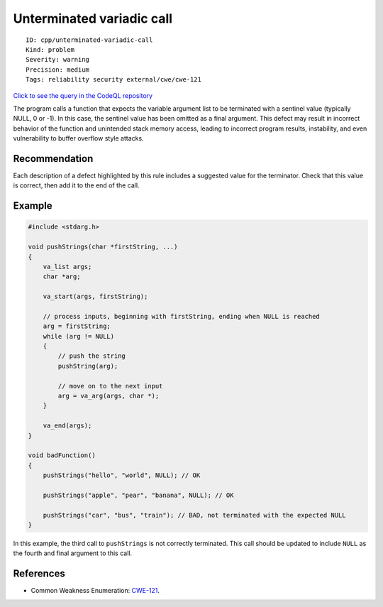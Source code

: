 Unterminated variadic call
==========================

::

    ID: cpp/unterminated-variadic-call
    Kind: problem
    Severity: warning
    Precision: medium
    Tags: reliability security external/cwe/cwe-121

`Click to see the query in the CodeQL
repository <https://github.com/github/codeql/tree/main/cpp/ql/src/Security/CWE/CWE-121/UnterminatedVarargsCall.ql>`__

The program calls a function that expects the variable argument list to
be terminated with a sentinel value (typically NULL, 0 or -1). In this
case, the sentinel value has been omitted as a final argument. This
defect may result in incorrect behavior of the function and unintended
stack memory access, leading to incorrect program results, instability,
and even vulnerability to buffer overflow style attacks.

Recommendation
--------------

Each description of a defect highlighted by this rule includes a
suggested value for the terminator. Check that this value is correct,
then add it to the end of the call.

Example
-------

.. code:: cpp

    #include <stdarg.h>

    void pushStrings(char *firstString, ...)
    {
        va_list args;
        char *arg;

        va_start(args, firstString);

        // process inputs, beginning with firstString, ending when NULL is reached
        arg = firstString;
        while (arg != NULL)
        {
            // push the string
            pushString(arg);
        
            // move on to the next input
            arg = va_arg(args, char *);
        }

        va_end(args);
    }

    void badFunction()
    {
        pushStrings("hello", "world", NULL); // OK
        
        pushStrings("apple", "pear", "banana", NULL); // OK

        pushStrings("car", "bus", "train"); // BAD, not terminated with the expected NULL
    }

In this example, the third call to ``pushStrings`` is not correctly
terminated. This call should be updated to include ``NULL`` as the
fourth and final argument to this call.

References
----------

-  Common Weakness Enumeration:
   `CWE-121 <https://cwe.mitre.org/data/definitions/121.html>`__.
